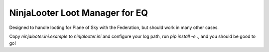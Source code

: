 NinjaLooter Loot Manager for EQ
===============================

Designed to handle looting for Plane of Sky with the Federation,
but should work in many other cases.

Copy `ninjalooter.ini.example` to `ninjalooter.ini` and configure
your log path, run `pip install -e .`, and you should be good to go!